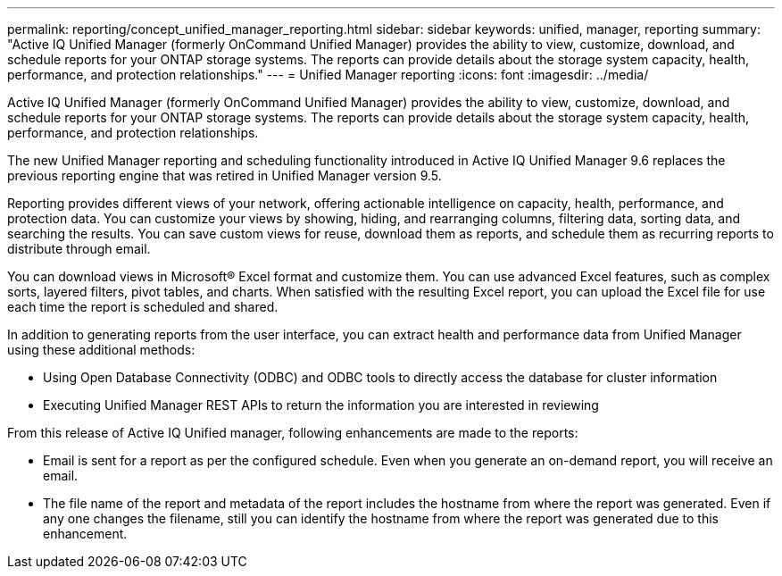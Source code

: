 ---
permalink: reporting/concept_unified_manager_reporting.html
sidebar: sidebar
keywords: unified, manager, reporting
summary: "Active IQ Unified Manager (formerly OnCommand Unified Manager) provides the ability to view, customize, download, and schedule reports for your ONTAP storage systems. The reports can provide details about the storage system capacity, health, performance, and protection relationships."
---
= Unified Manager reporting
:icons: font
:imagesdir: ../media/

[.lead]
Active IQ Unified Manager (formerly OnCommand Unified Manager) provides the ability to view, customize, download, and schedule reports for your ONTAP storage systems. The reports can provide details about the storage system capacity, health, performance, and protection relationships.

The new Unified Manager reporting and scheduling functionality introduced in Active IQ Unified Manager 9.6 replaces the previous reporting engine that was retired in Unified Manager version 9.5.

Reporting provides different views of your network, offering actionable intelligence on capacity, health, performance, and protection data. You can customize your views by showing, hiding, and rearranging columns, filtering data, sorting data, and searching the results. You can save custom views for reuse, download them as reports, and schedule them as recurring reports to distribute through email.

You can download views in Microsoft® Excel format and customize them. You can use advanced Excel features, such as complex sorts, layered filters, pivot tables, and charts. When satisfied with the resulting Excel report, you can upload the Excel file for use each time the report is scheduled and shared.

In addition to generating reports from the user interface, you can extract health and performance data from Unified Manager using these additional methods:

* Using Open Database Connectivity (ODBC) and ODBC tools to directly access the database for cluster information
* Executing Unified Manager REST APIs to return the information you are interested in reviewing

From this release of Active IQ Unified manager, following enhancements are made to the reports:

* Email is sent for a report as per the configured schedule. Even when you generate an on-demand report, you will receive an email.
* The file name of the report and metadata of the report includes the hostname from where the report was generated.
Even if any one changes the filename, still you can identify the hostname from where the report was generated due to this enhancement.
